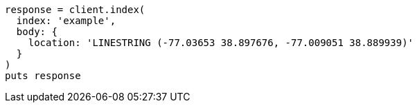 [source, ruby]
----
response = client.index(
  index: 'example',
  body: {
    location: 'LINESTRING (-77.03653 38.897676, -77.009051 38.889939)'
  }
)
puts response
----
